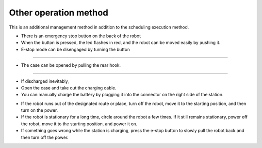 Other operation method
==================

This is an additional management method in addition to the scheduling execution method.

--------------------------------------------------------------------------------
--------------------------------------------------------------------------------

.. thumbnail:: /_images/autorun/easy4.png
    :width: 500
    :height: 300

- There is an emergency stop button on the back of the robot
- When the button is pressed, the led flashes in red, and the robot can be moved easily by pushing it.
- E-stop mode can be disengaged by turning the button

--------------------------------------------------------------------------------------

.. thumbnail:: /_images/autorun/easy5.png
    :width: 500
    :height: 300

- The case can be opened by pulling the rear hook.

--------------------------------------------------------------------------------------

.. thumbnail:: /_images/autorun/easy6.jpg
    :width: 500
    :height: 300

- If discharged inevitably,
- Open the case and take out the charging cable.
- You can manually charge the battery by plugging it into the connector on the right side of the station.

--------------------------------------------------------------------------------------
--------------------------------------------------------------------------------------

- If the robot runs out of the designated route or place, turn off the robot, move it to the starting position, and then turn on the power.

- If the robot is stationary for a long time, circle around the robot a few times. If it still remains stationary, power off the robot, move it to the starting position, and power it on.

- If something goes wrong while the station is charging, press the e-stop button to slowly pull the robot back and then turn off the power.